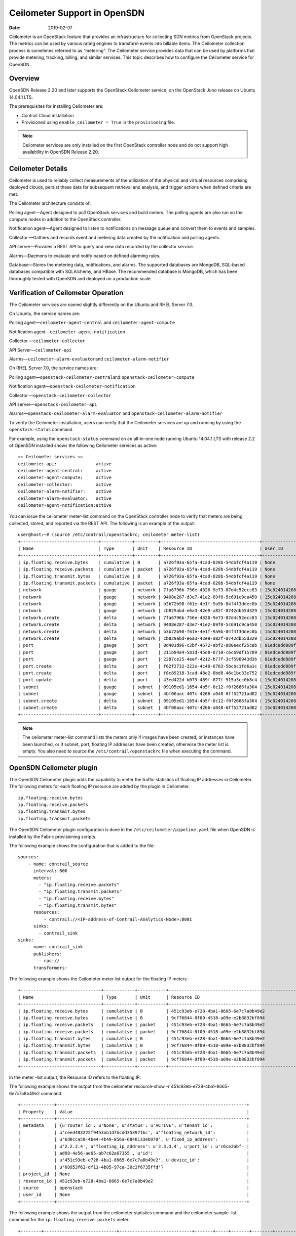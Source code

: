 Ceilometer Support in OpenSDN
=============================

:date: 2019-02-07 

Ceilometer is an OpenStack feature that provides an infrastructure for
collecting SDN metrics from OpenStack projects. The metrics can be used
by various rating engines to transform events into billable items. The
Ceilometer collection process is sometimes referred to as “metering”.
The Ceilometer service provides data that can be used by platforms that
provide metering, tracking, billing, and similar services. This topic
describes how to configure the Ceilometer service for OpenSDN.

Overview
--------

OpenSDN Release 2.20 and later supports the OpenStack Ceilometer
service, on the OpenStack Juno release on Ubuntu 14.04.1 LTS.

The prerequisites for installing Ceilometer are:

-  Contrail Cloud installation

-  Provisioned using ``enable_ceilometer = True`` in the
   ``provisioning`` file.

.. note::

   Ceilometer services are only installed on the first OpenStack controller
   node and do not support high availability in OpenSDN Release 2.20.

Ceilometer Details
------------------

Ceilometer is used to reliably collect measurements of the utilization
of the physical and virtual resources comprising deployed clouds,
persist these data for subsequent retrieval and analysis, and trigger
actions when defined criteria are met.

The Ceilometer architecture consists of:

Polling agent—Agent designed to poll OpenStack services and build
meters. The polling agents are also run on the compute nodes in addition
to the OpenStack controller.

Notification agent—Agent designed to listen to notifications on message
queue and convert them to events and samples.

Collector —Gathers and records event and metering data created by the
notification and polling agents.

API server—Provides a REST API to query and view data recorded by the
collector service.

Alarms—Daemons to evaluate and notify based on defined alarming rules.

Database—Stores the metering data, notifications, and alarms. The
supported databases are MongoDB, SQL-based databases compatible with
SQLAlchemy, and HBase. The recommended database is MongoDB, which has
been thoroughly tested with OpenSDN and deployed on a production scale.

Verification of Ceilometer Operation
------------------------------------

The Ceilometer services are named slightly differently on the Ubuntu and
RHEL Server 7.0.

On Ubuntu, the service names are:

Polling agent—\ ``ceilometer-agent-central`` and
``ceilometer-agent-compute``

Notification agent—\ ``ceilometer-agent-notification``

Collector —\ ``ceilometer-collector``

API Server—\ ``ceilometer-api``\ 

Alarms—\ ``ceilometer-alarm-evaluator``\ and
``ceilometer-alarm-notifier``

On RHEL Server 7.0, the service names are:

Polling agent—\ ``openstack-ceilometer-central``\ and
``openstack-ceilometer-compute``

Notification agent—\ ``openstack-ceilometer-notification``

Collector —\ ``openstack-ceilometer-collector``\ 

API server—\ ``openstack-ceilometer-api``

Alarms—\ ``openstack-ceilometer-alarm-evaluator`` and
``openstack-ceilometer-alarm-notifier``

To verify the Ceilometer installation, users can verify that the
Ceilometer services are up and running by using the ``openstack-status``
command.

For example, using the ``openstack-status`` command on an all-in-one
node running Ubuntu 14.04.1 LTS with release 2.2 of OpenSDN installed
shows the following Ceilometer services as active:
::

   == Ceilometer services ==
   ceilometer-api:               active
   ceilometer-agent-central:     active
   ceilometer-agent-compute:     active
   ceilometer-collector:         active
   ceilometer-alarm-notifier:    active
   ceilometer-alarm-evaluator:   active
   ceilometer-agent-notification:active

You can issue the ceilometer meter-list command on the OpenStack
controller node to verify that meters are being collected, stored, and
reported via the REST API. The following is an example of the output:
::

   user@host:~# (source /etc/contrail/openstackrc; ceilometer meter-list)
   +------------------------------+------------+---------+--------------------------------------+----------------------------------+----------------------------------+
   | Name                         | Type       | Unit    | Resource ID                          | User ID                          | Project ID                       |
   +------------------------------+------------+---------+--------------------------------------+----------------------------------+----------------------------------+
   | ip.floating.receive.bytes    | cumulative | B       | a726f93a-65fa-4cad-828b-54dbfcf4a119 | None                             | None                             |
   | ip.floating.receive.packets  | cumulative | packet  | a726f93a-65fa-4cad-828b-54dbfcf4a119 | None                             | None                             |
   | ip.floating.transmit.bytes   | cumulative | B       | a726f93a-65fa-4cad-828b-54dbfcf4a119 | None                             | None                             |
   | ip.floating.transmit.packets | cumulative | packet  | a726f93a-65fa-4cad-828b-54dbfcf4a119 | None                             | None                             |
   | network                      | gauge      | network | 7fa6796b-756e-4320-9e73-87d4c52ecc83 | 15c0240142084d16b3127d6f844adbd9 | ded208991de34fe4bb7dd725097f1c7e |
   | network                      | gauge      | network | 9408e287-d3e7-41e2-89f0-5c691c9ca450 | 15c0240142084d16b3127d6f844adbd9 | ded208991de34fe4bb7dd725097f1c7e |
   | network                      | gauge      | network | b3b72b98-f61e-4e1f-9a9b-84f4f3ddec0b | 15c0240142084d16b3127d6f844adbd9 | ded208991de34fe4bb7dd725097f1c7e |
   | network                      | gauge      | network | cb829abd-e6a3-42e9-a82f-0742db55d329 | 15c0240142084d16b3127d6f844adbd9 | ded208991de34fe4bb7dd725097f1c7e |
   | network.create               | delta      | network | 7fa6796b-756e-4320-9e73-87d4c52ecc83 | 15c0240142084d16b3127d6f844adbd9 | ded208991de34fe4bb7dd725097f1c7e |
   | network.create               | delta      | network | 9408e287-d3e7-41e2-89f0-5c691c9ca450 | 15c0240142084d16b3127d6f844adbd9 | ded208991de34fe4bb7dd725097f1c7e |
   | network.create               | delta      | network | b3b72b98-f61e-4e1f-9a9b-84f4f3ddec0b | 15c0240142084d16b3127d6f844adbd9 | ded208991de34fe4bb7dd725097f1c7e |
   | network.create               | delta      | network | cb829abd-e6a3-42e9-a82f-0742db55d329 | 15c0240142084d16b3127d6f844adbd9 | ded208991de34fe4bb7dd725097f1c7e |
   | port                         | gauge      | port    | 0d401d96-c2bf-4672-abf2-880eecf25ceb | 01edcedd989f43b3a2d6121d424b254d | 82ab961f88994e168217ddd746fdd826 |
   | port                         | gauge      | port    | 211b94a4-581d-45d0-8710-c6c69df15709 | 01edcedd989f43b3a2d6121d424b254d | 82ab961f88994e168217ddd746fdd826 |
   | port                         | gauge      | port    | 2287ce25-4eef-4212-b77f-3cf590943d36 | 01edcedd989f43b3a2d6121d424b254d | 82ab961f88994e168217ddd746fdd826 |
   | port.create                  | delta      | port    | f62f3732-222e-4c40-8783-5bcbc1fd6a1c | 01edcedd989f43b3a2d6121d424b254d | 82ab961f88994e168217ddd746fdd826 |
   | port.create                  | delta      | port    | f8c89218-3cad-48e2-8bd8-46c1bc33e752 | 01edcedd989f43b3a2d6121d424b254d | 82ab961f88994e168217ddd746fdd826 |
   | port.update                  | delta      | port    | 43ed422d-b073-489f-877f-515a3cc0b8c4 | 15c0240142084d16b3127d6f844adbd9 | ded208991de34fe4bb7dd725097f1c7e |
   | subnet                       | gauge      | subnet  | 09105ed1-1654-4b5f-8c12-f0f2666fa304 | 15c0240142084d16b3127d6f844adbd9 | ded208991de34fe4bb7dd725097f1c7e |
   | subnet                       | gauge      | subnet  | 4bf00aac-407c-4266-a048-6ff52721ad82 | 15c0240142084d16b3127d6f844adbd9 | ded208991de34fe4bb7dd725097f1c7e |
   | subnet.create                | delta      | subnet  | 09105ed1-1654-4b5f-8c12-f0f2666fa304 | 15c0240142084d16b3127d6f844adbd9 | ded208991de34fe4bb7dd725097f1c7e |
   | subnet.create                | delta      | subnet  | 4bf00aac-407c-4266-a048-6ff52721ad82 | 15c0240142084d16b3127d6f844adbd9 | ded208991de34fe4bb7dd725097f1c7e |
   +------------------------------+------------+---------+--------------------------------------+----------------------------------+----------------------------------+

.. note::

   The ceilometer meter-list command lists the meters only if images have
   been created, or instances have been launched, or if subnet, port,
   floating IP addresses have been created, otherwise the meter list is
   empty. You also need to source the ``/etc/contrail/openstackrc`` file
   when executing the command.

OpenSDN Ceilometer plugin
---------------------------------

The OpenSDN Ceilometer plugin adds the capability to meter the traffic
statistics of floating IP addresses in Ceilometer. The following meters
for each floating IP resource are added by the plugin in Ceilometer.
::

   ip.floating.receive.bytes
   ip.floating.receive.packets
   ip.floating.transmit.bytes
   ip.floating.transmit.packets

The OpenSDN Ceilometer plugin configuration is done in the
``/etc/ceilometer/pipeline.yaml`` file when OpenSDN is installed by the
Fabric provisioning scripts.

The following example shows the configuration that is added to the file:
::

   sources:
       - name: contrail_source
         interval: 600
         meters:
           - "ip.floating.receive.packets"
           - "ip.floating.transmit.packets"
           - "ip.floating.receive.bytes"
           - "ip.floating.transmit.bytes"
         resources:
             - contrail://<IP-address-of-Contrail-Analytics-Node>:8081
         sinks:
           - contrail_sink
   sinks:
       - name: contrail_sink
         publishers:
           - rpc://
         transformers:

The following example shows the Ceilometer meter list output for the
floating IP meters:
::

   +-------------------------------+------------+-----------+-----------------------------------------------------------------------+----------------------------------+----------------------------------+
   | Name                          | Type       | Unit      | Resource ID                                                            | User ID                          | Project ID                       |
   +-------------------------------+------------+-----------+-----------------------------------------------------------------------+----------------------------------+----------------------------------+
   | ip.floating.receive.bytes     | cumulative | B         | 451c93eb-e728-4ba1-8665-6e7c7a8b49e2                                  | None                             | None                             |
   | ip.floating.receive.bytes     | cumulative | B         | 9cf76844-8f09-4518-a09e-e2b8832bf894                                  | None                             | None                             |
   | ip.floating.receive.packets   | cumulative | packet    | 451c93eb-e728-4ba1-8665-6e7c7a8b49e2                                  | None                             | None                             |
   | ip.floating.receive.packets   | cumulative | packet    | 9cf76844-8f09-4518-a09e-e2b8832bf894                                  | None                             | None                             |
   | ip.floating.transmit.bytes    | cumulative | B         | 451c93eb-e728-4ba1-8665-6e7c7a8b49e2                                  | None                             | None                             |
   | ip.floating.transmit.bytes    | cumulative | B         | 9cf76844-8f09-4518-a09e-e2b8832bf894                                  | None                             | None                             |
   | ip.floating.transmit.packets  | cumulative | packet    | 451c93eb-e728-4ba1-8665-6e7c7a8b49e2                                  | None                             | None                             |
   | ip.floating.transmit.packets  | cumulative | packet    | 9cf76844-8f09-4518-a09e-e2b8832bf894                                  | None                             | None                             |
   +-------------------------------+------------+-----------+-----------------------------------------------------------------------+----------------------------------+----------------------------------+

In the meter -list output, the Resource ID refers to the floating IP.

The following example shows the output from the ceilometer resource-show
-r 451c93eb-e728-4ba1-8665-6e7c7a8b49e2 command:
::

   +-------------+-------------------------------------------------------------------------+
   | Property    | Value                                                                   |
   +-------------+-------------------------------------------------------------------------+
   | metadata    | {u'router_id': u'None', u'status': u'ACTIVE', u'tenant_id':             |
   |             | u'ceed483222f9453ab1d7bcdd353971bc', u'floating_network_id':            |
   |             | u'6d0cca50-4be4-4b49-856a-6848133eb970', u'fixed_ip_address':           |
   |             | u'2.2.2.4', u'floating_ip_address': u'3.3.3.4', u'port_id': u'c6ce2abf- |
   |             | ad98-4e56-ae65-ab7c62a67355', u'id':                                    |
   |             | u'451c93eb-e728-4ba1-8665-6e7c7a8b49e2', u'device_id':                  |
   |             | u'00953f62-df11-4b05-97ca-30c3f6735ffd'}                                |
   | project_id  | None                                                                    |
   | resource_id | 451c93eb-e728-4ba1-8665-6e7c7a8b49e2                                    |
   | source      | openstack                                                               |
   | user_id     | None                                                                    |
   +-------------+-------------------------------------------------------------------------+

The following example shows the output from the ceilometer statistics
command and the ceilometer sample-list command for the
``ip.floating.receive.packets`` meter:
::

   +--------+----------------------------+----------------------------+-------+-----+-------+--------+----------------+------------+----------------------------+----------------------------+
   | Period | Period Start               | Period End                 | Count | Min | Max   | Sum    | Avg            | Duration   | Duration Start             | Duration End               |
   +--------+----------------------------+----------------------------+-------+-----+-------+--------+----------------+------------+----------------------------+----------------------------+
   | 0      | 2015-02-13T19:50:40.795000 | 2015-02-13T19:50:40.795000 | 2892  | 0.0 | 325.0 | 1066.0 | 0.368603042877 | 439069.674 | 2015-02-13T19:50:40.795000 | 2015-02-18T21:48:30.469000 |
   +--------+----------------------------+----------------------------+-------+-----+-------+--------+----------------+------------+----------------------------+----------------------------+ 

   +--------------------------------------+-----------------------------+------------+--------+--------+----------------------------+
   | Resource ID                          | Name                        | Type       | Volume | Unit   | Timestamp                  |
   +--------------------------------------+-----------------------------+------------+--------+--------+----------------------------+
   | 9cf76844-8f09-4518-a09e-e2b8832bf894 | ip.floating.receive.packets | cumulative | 208.0  | packet | 2015-02-18T21:48:30.469000 |
   | 451c93eb-e728-4ba1-8665-6e7c7a8b49e2 | ip.floating.receive.packets | cumulative | 325.0  | packet | 2015-02-18T21:48:28.354000 |
   | 9cf76844-8f09-4518-a09e-e2b8832bf894 | ip.floating.receive.packets | cumulative | 0.0    | packet | 2015-02-18T21:38:30.350000 |
   +--------------------------------------+-----------------------------+------------+--------+--------+----------------------------+

Ceilometer Installation and Provisioning
----------------------------------------

There are two scenarios possible for OpenSDN Ceilometer plugin
installation.

1. If you install your own OpenStack distribution, you can install the
   OpenSDN Ceilometer plugin on the OpenStack controller node.

2. When using Contrail Cloud services, the Ceilometer controller
   services are installed and provisioned as part of the OpenStack
   controller node and the compute agent service is installed as part of
   the compute node when enable_ceilometer is set as True in the cluster
   ``config`` or ``testbed`` files.

 

